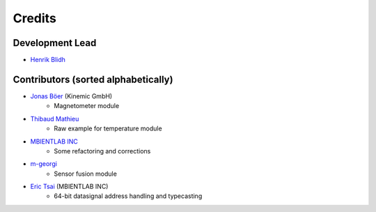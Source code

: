 =======
Credits
=======

Development Lead
----------------

* `Henrik Blidh <henrik.blidh@nedomkull.com>`_

Contributors (sorted alphabetically)
------------------------------------

* `Jonas Böer <https://github.com/morgil>`_ (Kinemic GmbH)
    - Magnetometer module

* `Thibaud Mathieu <https://github.com/enlight3d>`_
    - Raw example for temperature module

* `MBIENTLAB INC <hello@mbientlab.com>`_
    - Some refactoring and corrections

* `m-georgi <https://github.com/m-georgi>`_
    - Sensor fusion module

* `Eric Tsai <https://github.com/scaryghost>`_ (MBIENTLAB INC)
    - 64-bit datasignal address handling and typecasting

